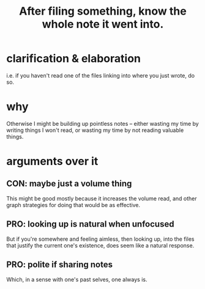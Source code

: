 :PROPERTIES:
:ID:       c774af85-7ad0-4762-b28c-5e02d4881c8b
:END:
#+title: After filing something, know the whole note it went into.
* clarification & elaboration
  i.e. if you haven't read one of the files linking into where you just wrote, do so.
* why
  Otherwise I might be building up pointless notes --
  either wasting my time by writing things I won't read,
  or wasting my time by not reading valuable things.
* arguments over it
** CON: maybe just a volume thing
   This might be good mostly because it increases the volume read,
   and other graph strategies for doing that would be as effective.
** PRO: looking up is natural when unfocused
   But if you're somewhere and feeling aimless, then looking up,
   into the files that justify the current one's existence,
   does seem like a natural response.
** PRO: polite if sharing notes
   Which, in a sense with one's past selves, one always is.
